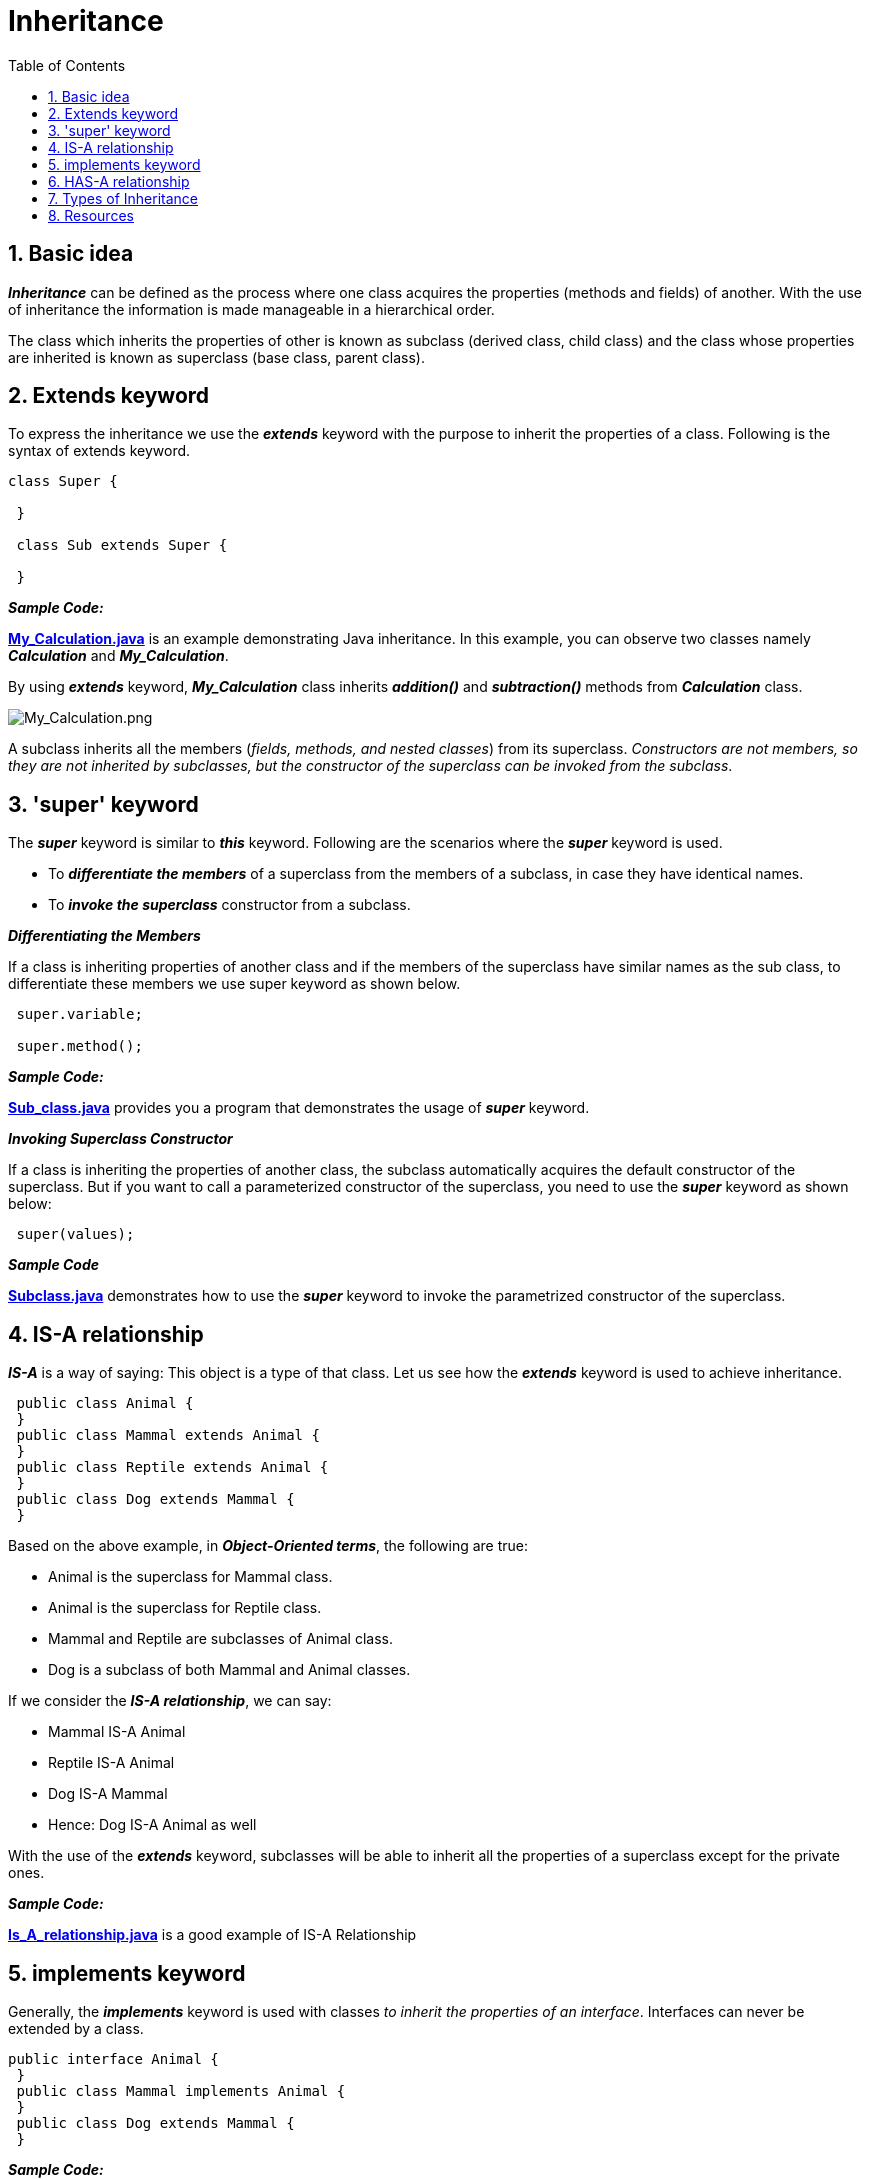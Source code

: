 = Inheritance
:toc:
:sectnums:
:highlightjs-languages: asciidoc, java

== Basic idea
****
*_Inheritance_* can be defined as the process where one class acquires the properties (methods and fields) of another. With the use of inheritance the information is made manageable
in a hierarchical order.

The class which inherits the properties of other is known as subclass (derived class, child class) and the class whose properties are inherited is known as superclass (base class,
parent class).
****

== Extends keyword

****
To express the inheritance we use the *_extends_* keyword with the purpose to inherit the properties of a class. Following is the syntax of extends keyword.

[source%linenums,java]
----
class Super {

 }

 class Sub extends Super {

 }
----


*_Sample Code:_*

*link:My_Calculation.java[]* is an example demonstrating Java inheritance. In this example, you can observe two classes namely *_Calculation_* and *_My_Calculation_*.

By using *_extends_* keyword, *_My_Calculation_* class inherits *_addition()_* and *_subtraction()_* methods from *_Calculation_* class.

image:../../resources/Inheritance/My_Calculation.png[My_Calculation.png]

A subclass inherits all the members (_fields, methods, and nested classes_) from its superclass. _Constructors are not members, so they are not inherited by subclasses, but the constructor of the
superclass can be invoked from the subclass_.
****

== 'super' keyword

****
The *_super_* keyword is similar to *_this_* keyword. Following are the scenarios where the *_super_* keyword is used.

 - To *_differentiate the members_* of a superclass from the members of a subclass, in case they have identical names.
 - To *_invoke the superclass_* constructor from a subclass.
****

*_Differentiating the Members_*

****
If a class is inheriting properties of another class and if the members of the superclass have similar names as the sub class, to differentiate these members we use super keyword as shown
below.

[source%linenums,java]
----
 super.variable;

 super.method();
----

*_Sample Code:_*

*link:Sub_class.java[]* provides you a program that demonstrates the usage of *_super_* keyword.
****

*_Invoking Superclass Constructor_*

****
If a class is inheriting the properties of another class, the subclass automatically acquires the default constructor of the superclass. But if you want to call a parameterized constructor of the
superclass, you need to use the *_super_* keyword as shown below:

[source%linenums,java]
----
 super(values);
----
*_Sample Code_*

*link:Subclass.java[]* demonstrates how to use the *_super_* keyword to invoke the parametrized constructor of the superclass.
****

== IS-A relationship

****
*_IS-A_* is a way of saying: This object is a type of that class. Let us see how the *_extends_* keyword is used to achieve inheritance.

[source,java]
----
 public class Animal {
 }
 public class Mammal extends Animal {
 }
 public class Reptile extends Animal {
 }
 public class Dog extends Mammal {
 }
----

Based on the above example, in *_Object-Oriented terms_*, the following are true:

 - Animal is the superclass for Mammal class.
 - Animal is the superclass for Reptile class.
 - Mammal and Reptile are subclasses of Animal class.
 - Dog is a subclass of both Mammal and Animal classes.

If we consider the *_IS-A relationship_*, we can say:

 - Mammal IS-A Animal
 - Reptile IS-A Animal
 - Dog IS-A Mammal
 - Hence: Dog IS-A Animal as well

With the use of the *_extends_* keyword, subclasses will be able to inherit all the properties of a superclass except for the private ones.

*_Sample Code:_*

*link:Is_A_relationship.java[]* is a good example of IS-A Relationship
****

== implements keyword

****
Generally, the *_implements_* keyword is used with classes _to inherit the properties of an interface_. Interfaces can never be extended by a class.

[source%linenums,java]
----
public interface Animal {
 }
 public class Mammal implements Animal {
 }
 public class Dog extends Mammal {
 }
----

*_Sample Code:_*

*link:Implements_Example.java[]* is a good example of using *_implements_* keyword to show the inheritance.
****

== HAS-A relationship

****
These relationships are mainly based on behavior. This determines whether a certain class HAS-A certain thing/function/capability. This relationship helps to reduce duplication of code as well as bugs.

[source%linenums,java]
----
public class Vehicle {

}

public class Speed {

}

public class Van extends Vehicle {
 private Speed sp;
}
----

This shows that class Van HAS-A Speed. By having a separate class for Speed, we do not have to put the entire code that belongs to speed inside the Van class, which makes it possible to reuse the
Speed class in multiple applications.

In Object-Oriented feature, the users do not need to bother about which object is doing the real work. To achieve this, the *_Van.class_* hides the implementation details from the users of the *_Van.class_*. So, basically what happens is users would ask the *_Van.class_* to do a certain action and the *_Van.class_* will either do the work by itself or ask another class to perform the action.
****

== Types of Inheritance

****
There are various types of inheritance as demonstrated figure below:

image:../../resources/Inheritance/Types_of_Inheritance.png[Types_of_Inheritance.png]

A very important fact to remember is that Java does not support multiple inheritance. This means that a class cannot extend more than one class. Therefore, following is illegal and will not compile:

[source%linenums,java]
----
 public class extends Animal, Mammal {

 }
----

However, a class can implement one or more interfaces, which has allowed Java to overcome the impossibility of multiple classes inheritance.
****

== Resources

****
- https://www.tutorialspoint.com/java/java_inheritance.htm[Java - Inheritance]
- https://www.baeldung.com/java-inheritance[Guide to Inheritance in Java]
- https://www.youtube.com/watch?v=Zs342ePFvRI[Inheritance in Java - YT video]
- https://www.youtube.com/watch?v=C3B5IIlt4-0[When not to use inheritance - YT video]
****